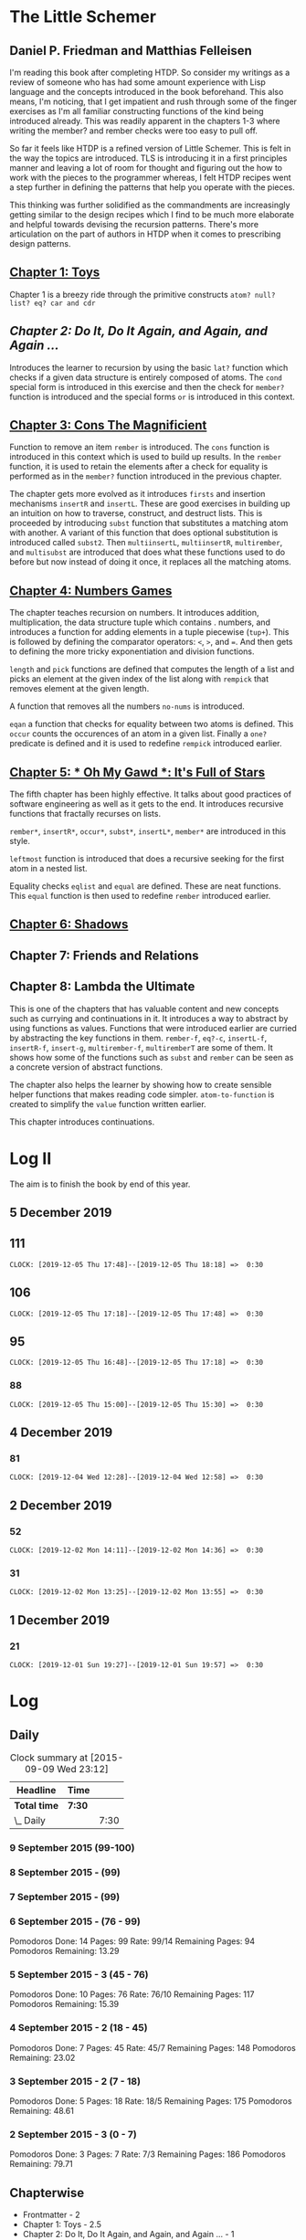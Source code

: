 * The Little Schemer 
** Daniel P. Friedman and Matthias Felleisen

I'm reading this book after completing HTDP. So consider my writings as a review of someone who has had some amount experience with Lisp language and the concepts introduced in the book beforehand. This also means, I'm noticing, that I get impatient and rush through some of the finger exercises as I'm all familiar constructing functions of the kind being introduced already. This was readily apparent in the chapters 1-3 where writing the member? and rember checks were too easy to pull off.

So far it feels like HTDP is a refined version of Little Schemer. This is felt in the way the topics are introduced. TLS is introducing it in a first principles manner and leaving a lot of room for thought and figuring out the how to work with the pieces to the programmer whereas, I felt HTDP recipes went a step further in defining the patterns that help you operate with the pieces.

This thinking was further solidified as the commandments are increasingly getting similar to the design recipes which I find to be much more elaborate and helpful towards devising the recursion patterns. There's more articulation on the part of authors in HTDP when it comes to prescribing design patterns.

  
** [[./01-toys.rkt][Chapter 1: Toys]]

Chapter 1 is a breezy ride through the primitive constructs ~atom? null? list? eq? car and cdr~

** [[.02-do-it-do-it-again-and-again-and-again.rkt][Chapter 2: Do It, Do It Again, and Again, and Again …]]

Introduces the learner to recursion by using the basic ~lat?~ function which checks if a given data structure is entirely composed of atoms. The ~cond~ special form is introduced in this exercise and then the check for ~member?~ function is introduced and the special forms ~or~ is introduced in this context.

** [[./03-cons-the-magnificent.rkt][Chapter 3: Cons The Magnificient]]

Function to remove an item ~rember~ is introduced. The ~cons~ function is introduced in this context which is used to build up results. In the ~rember~ function, it is used to retain the elements after a check for equality is performed as in the ~member?~ function introduced in the previous chapter.

The chapter gets more evolved as it introduces ~firsts~ and insertion mechanisms ~insertR~ and ~insertL~. These are good exercises in building up an intuition on how to traverse, construct, and destruct lists. This is proceeded by introducing ~subst~ function that substitutes a matching atom with another. A variant of this function that does optional substitution is introduced called ~subst2~. Then ~multiinsertL~, ~multiinsertR~, ~multirember~, and ~multisubst~ are introduced that does what these functions used to do before but now instead of doing it once, it replaces all the matching atoms.

** [[./04-numbers-games.rkt][Chapter 4: Numbers Games]]

The chapter teaches recursion on numbers. It introduces addition, multiplication, the data structure tuple which contains . numbers, and introduces a function for adding elements in a tuple piecewise (~tup+~). This is followed by defining the comparator operators: ~<~, ~>~, and ~=~. And then gets to defining the more tricky exponentiation and division functions.

~length~ and ~pick~ functions are defined that computes the length of a list and picks an element at the given index of the list along with ~rempick~ that removes element at the given length.

A function that removes all the numbers ~no-nums~ is introduced.

~eqan~ a function that checks for equality between two atoms is defined. This  ~occur~ counts the occurences of an atom in a given list. Finally a ~one?~ predicate is defined and it is used to redefine ~rempick~ introduced earlier.
  
** [[./05-oh-my-gawd-it's-full-of-stars.rkt][Chapter 5: * Oh My Gawd *: It's Full of Stars]]

  The fifth chapter has been highly effective. It talks about good
  practices of software engineering as well as it gets to the
  end. It introduces recursive functions that fractally recurses on lists.
  
  ~rember*~, ~insertR*~, ~occur*~, ~subst*~, ~insertL*~, ~member*~ are introduced in this style.
  
  ~leftmost~ function is introduced that does a recursive seeking for the first atom in a nested list.
  
  Equality checks ~eqlist~ and ~equal~ are defined. These are neat functions.
  This ~equal~ function is then used to redefine ~rember~ introduced earlier.
  
** [[./06-shadows.rkt][Chapter 6: Shadows]]
   
** Chapter 7: Friends and Relations

** Chapter 8: Lambda the Ultimate
   
This is one of the chapters that has valuable content and new concepts such as currying and continuations in it. It introduces a way to abstract by using functions as values. Functions that were introduced earlier are curried by abstracting the key functions in them.
~rember-f~, ~eq?-c~, ~insertL-f~, ~insertR-f~, ~insert-g~, ~multirember-f~, ~multiremberT~ are some of them. 
It shows how some of the functions such as ~subst~ and ~rember~ can be seen as a concrete version of abstract functions.

The chapter also helps the learner by showing how to create sensible helper functions that makes reading code simpler.
~atom-to-function~ is created to simplify the ~value~ function written earlier.



   
This chapter introduces continuations.

* Log II
  
The aim is to finish the book by end of this year.

** 5 December 2019

** 111
   =CLOCK: [2019-12-05 Thu 17:48]--[2019-12-05 Thu 18:18] =>  0:30=
  
** 106
   =CLOCK: [2019-12-05 Thu 17:18]--[2019-12-05 Thu 17:48] =>  0:30=

** 95
   =CLOCK: [2019-12-05 Thu 16:48]--[2019-12-05 Thu 17:18] =>  0:30=
  
*** 88
   =CLOCK: [2019-12-05 Thu 15:00]--[2019-12-05 Thu 15:30] =>  0:30=
  
** 4 December 2019

*** 81
   =CLOCK: [2019-12-04 Wed 12:28]--[2019-12-04 Wed 12:58] =>  0:30=


** 2 December 2019

*** 52

  =CLOCK: [2019-12-02 Mon 14:11]--[2019-12-02 Mon 14:36] =>  0:30=
  
*** 31

  =CLOCK: [2019-12-02 Mon 13:25]--[2019-12-02 Mon 13:55] =>  0:30=

** 1 December 2019
   
*** 21

   =CLOCK: [2019-12-01 Sun 19:27]--[2019-12-01 Sun 19:57] =>  0:30=

* Log 

** Daily

   #+BEGIN: clocktable :maxlevel 2 :scope subtree
   #+CAPTION: Clock summary at [2015-09-09 Wed 23:12]
   | Headline     | Time   |      |
   |--------------+--------+------|
   | *Total time* | *7:30* |      |
   |--------------+--------+------|
   | \_  Daily    |        | 7:30 |
   #+END:

*** 9 September 2015 (99-100)

    :LOGBOOK:

**** Page 100
    =CLOCK: [2015-09-09 Wed 22:32]--[2015-09-09 Wed 23:02] =>  0:30=
    :END:

*** 8 September 2015 - (99)

*** 7 September 2015 - (99)

*** 6 September 2015 - (76 - 99)
    Pomodoros Done: 14
    Pages: 99
    Rate: 99/14
    Remaining Pages: 94
    Pomodoros Remaining: 13.29

    :LOGBOOK:
    
    
**** Page 99
    =CLOCK: [2015-09-06 Sun 19:36]--[2015-09-06 Sun 20:06] =>  0:30=
   
**** Page 92
    =CLOCK: [2015-09-06 Sun 19:04]--[2015-09-06 Sun 19:34] =>  0:30=
    
**** Page 86
    =CLOCK: [2015-09-06 Sun 18:28]--[2015-09-06 Sun 18:58] =>  0:30=
    
**** Page 80
    =CLOCK: [2015-09-06 Sun 17:22]--[2015-09-06 Sun 17:52] =>  0:30=
    

    :END:
    
*** 5 September 2015 - 3 (45 - 76)
    Pomodoros Done: 10
    Pages: 76
    Rate: 76/10
    Remaining Pages: 117
    Pomodoros Remaining: 15.39

    :LOGBOOK:
**** Page 76
=CLOCK: [2015-09-05 Sat 20:32]--[2015-09-05 Sat 21:02] =>  0:30=

**** Page 68
=CLOCK: [2015-09-05 Sat 19:58]--[2015-09-05 Sat 20:28] =>  0:30=


**** Page 57
=CLOCK: [2015-09-05 Sat 03:58]--[2015-09-05 Sat 04:28] =>  0:30=


    :END:

*** 4 September 2015 - 2 (18 - 45)
    
    Pomodoros Done: 7
    Pages: 45
    Rate: 45/7
    Remaining Pages: 148
    Pomodoros Remaining: 23.02

    :LOGBOOK:
**** Page 45
    =CLOCK: [2015-09-04 Fri 22:27]--[2015-09-04 Fri 22:57] =>  0:30=

**** Page 34
    =CLOCK: [2015-09-04 Fri 21:53]--[2015-09-04 Fri 22:23] =>  0:30=

    :END:

*** 3 September 2015 - 2 (7 - 18)

    Pomodoros Done: 5
    Pages: 18
    Rate: 18/5
    Remaining Pages: 175
    Pomodoros Remaining: 48.61

    :LOGBOOK:
    
*** Page 18
=CLOCK: [2015-09-03 Thu 15:39]--[2015-09-03 Thu 16:09] =>  0:30=


**** Page 11
=CLOCK: [2015-09-03 Thu 12:36]--[2015-09-03 Thu 13:06] =>  0:30=


    :END:

*** 2 September 2015 - 3 (0 - 7)
    Pomodoros Done: 3
    Pages: 7
    Rate: 7/3
    Remaining Pages: 186
    Pomodoros Remaining: 79.71

    :LOGBOOK:
**** Page 7
=CLOCK: [2015-09-02 Wed 19:42]--[2015-09-02 Wed 20:12] =>  0:30=

**** Page 3
=CLOCK: [2015-09-02 Wed 19:12]--[2015-09-02 Wed 19:42] =>  0:30=

*** Front Matter
=CLOCK: [2015-09-02 Wed 18:33]--[2015-09-02 Wed 19:03] =>  0:30=


    :END:

    

** Chapterwise
   
- Frontmatter - 2
- Chapter 1: Toys - 2.5
- Chapter 2: Do It, Do It Again, and Again, and Again ... - 1
- Chapter 3: Cons the Magnificent - 3
- Chapter 4: Numbers Games - 2.5
- Chapter 5: *Oh My Gawd*: It's Full of Stars - 2.5
- Chapter 6: Shadows - 0.5
- Chapter 7: Friends and Relations
- Chapter 8: Lambda the Ultimate
- Chapter 9: ... and Again, and Again, and Again, ...
- Chapter 10: What is the Value of All of This?
- Intermission

   
** Estimate

   =<2019-11-18 Mon 03:57>= There was a long break in the continuum. But
   back on it now.

   =<2015-09-02 Wed 20:13>= - 350 Pomodoros <- <2015-09-04 Fri 22:58> This
   was seemingly wrong. I thought this to be another HTDP but looks like
   it's much smaller and almost as fundamental.

   =<2015-09-03 Thu 13:05>= - At the current rate looks like there's a
   chance to end this in 50 Pomodoros. But very unlikely.

   =<2015-09-04 Fri 22:20>= - If the rest of the chapters are as easy as
   the current ones, then I'm looking at a completion time of 75-100 Pomodoros.

   =<2015-09-04 Fri 22:57>= - Current calculation shows that only 20
   Pomodoros remains but that's only if I maintain the current breezing
   rate which is only possible because I'm familiar with the current
   recursion patterns, I have to see how quickly this escalates and to where.

   =<2015-09-05 Sat 20:29>= - Current rate shows only 16 or so pomodoros
   is required. But I'm thinking that at least 30 would be needed.

   =<2015-09-06 Sun 19:30>= - Things are requiring more effort because
   it requires more thought, but I think it's going to get easier. If
   all the chapters are as demanding, then I'm looking at a completion
   under 80 pomodoros, otherwise if it goes as easy before it's a < 40
   pomodoros job. But anywhere between 20 - 40 hours looks very likely.
